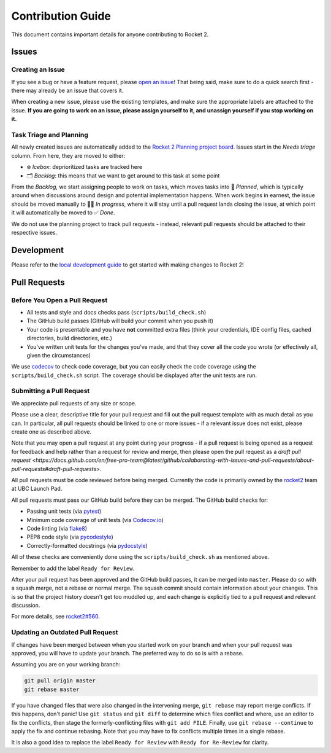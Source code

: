 Contribution Guide
==================

This document contains important details for anyone contributing to
Rocket 2.

Issues
------

Creating an Issue
~~~~~~~~~~~~~~~~~

If you see a bug or have a feature request, please `open an
issue <https://github.com/ubclaunchpad/rocket2/issues>`__! That being
said, make sure to do a quick search first - there may already be an
issue that covers it.

When creating a new issue, please use the existing templates, and make sure
the appropriate labels are attached to the issue. **If you are going to work
on an issue, please assign yourself to it, and unassign yourself if you stop
working on it.**

Task Triage and Planning
~~~~~~~~~~~~~~~~~~~~~~~~

All newly created issues are automatically added to the
`Rocket 2 Planning project board <https://github.com/ubclaunchpad/rocket2/projects/1>`_.
Issues start in the *Needs triage* column. From here, they are moved to either:

- ❄️ *Icebox*: deprioritized tasks are tracked here
- 🗂 *Backlog*: this means that we want to get around to this task at some point

From the *Backlog*, we start assigning people to work on tasks, which moves
tasks into 🚀 *Planned*, which is typically around when discussions around
design and potential implementation happens. When work begins in earnest, the
issue should be moved manually to 🏃‍♂️ *In progress*, where it will stay until a
pull request lands closing the issue, at which point it will automatically be
moved to ✅ *Done*.

We do not use the planning project to track pull requests - instead, relevant
pull requests should be attached to their respective issues.

Development
-----------

Please refer to the `local development guide <https://rocket2.readthedocs.io/en/latest/docs/LocalDevelopmentGuide.html>`_
to get started with making changes to Rocket 2!

Pull Requests
-------------

Before You Open a Pull Request
~~~~~~~~~~~~~~~~~~~~~~~~~~~~~~

-  All tests and style and docs checks pass (``scripts/build_check.sh``)
-  The GitHub build passes (GitHub will build your commit when you push
   it)
-  Your code is presentable and you have **not** committed extra files
   (think your credentials, IDE config files, cached directories, build
   directories, etc.)
-  You've written unit tests for the changes you've made, and that they
   cover all the code you wrote (or effectively all, given the
   circumstances)

We use `codecov <https://codecov.io/gh/ubclaunchpad/rocket2>`_ to check
code coverage, but you can easily check the code coverage using the
``scripts/build_check.sh`` script. The coverage should be displayed after
the unit tests are run.

Submitting a Pull Request
~~~~~~~~~~~~~~~~~~~~~~~~~

We appreciate pull requests of any size or scope.

Please use a clear, descriptive title for your pull request and fill out
the pull request template with as much detail as you can. In particular,
all pull requests should be linked to one or more issues - if a relevant
issue does not exist, please create one as described above.

Note that you may open a pull request at any point during your progress -
if a pull request is being opened as a request for feedback and help rather
than a request for review and merge, then please open the pull request as
a `draft pull request <https://docs.github.com/en/free-pro-team@latest/github/collaborating-with-issues-and-pull-requests/about-pull-requests#draft-pull-requests>`.

All pull requests must be code reviewed before being merged. Currently the
code is primarily owned by the
`rocket2 <https://github.com/orgs/ubclaunchpad/teams/rocket2>`__
team at UBC Launch Pad.

All pull requests must pass our GitHub build before they can be merged.
The GitHub build checks for:

-  Passing unit tests (via `pytest <https://pytest.org>`__)
-  Minimum code coverage of unit tests (via
   `Codecov.io <https://codecov.io/>`__)
-  Code linting (via
   `flake8 <https://flake8.readthedocs.io/en/latest/>`__)
-  PEP8 code style (via
   `pycodestyle <http://pycodestyle.pycqa.org/en/latest/>`__)
-  Correctly-formatted docstrings (via
   `pydocstyle <http://www.pydocstyle.org/en/2.1.1/>`__)

All of these checks are conveniently done using the
``scripts/build_check.sh`` as mentioned above.

Remember to add the label ``Ready for Review``.

After your pull request has been approved and the GitHub build passes,
it can be merged into ``master``. Please do so with a squash merge, not a
rebase or normal merge. The squash commit should contain information about
your changes. This is so that the project history doesn't get too muddled up,
and each change is explicitly tied to a pull request and relevant discussion.

For more details, see `rocket2#560 <https://github.com/ubclaunchpad/rocket2/issues/560>`_.

Updating an Outdated Pull Request
~~~~~~~~~~~~~~~~~~~~~~~~~~~~~~~~~

If changes have been merged between when you started work on your branch
and when your pull request was approved, you will have to update your
branch. The preferred way to do so is with a rebase.

Assuming you are on your working branch:

.. code:: bash

   git pull origin master
   git rebase master

If you have changed files that were also changed in the intervening
merge, ``git rebase`` may report merge conflicts. If this happens, don't
panic! Use ``git status`` and ``git diff`` to determine which files
conflict and where, use an editor to fix the conflicts, then stage the
formerly-conflicting files with ``git add FILE``. Finally, use
``git rebase --continue`` to apply the fix and continue rebasing. Note
that you may have to fix conflicts multiple times in a single rebase.

It is also a good idea to replace the label ``Ready for Review`` with
``Ready for Re-Review`` for clarity.
